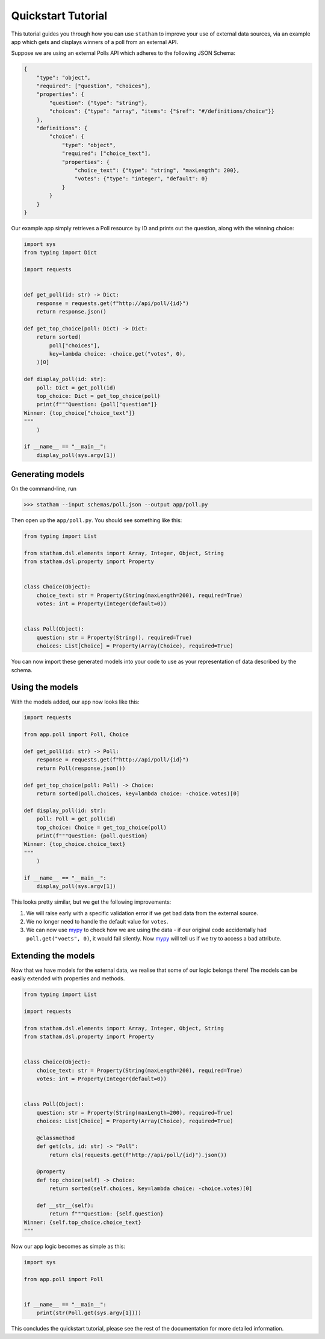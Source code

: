 .. _quickstart:

Quickstart Tutorial
===================

This tutorial guides you through how you can use ``statham`` to improve your use of external data sources, via an example app which gets and displays winners of a poll from an external API.

Suppose we are using an external Polls API which adheres to the following JSON Schema:

.. code:: json

    {
        "type": "object",
        "required": ["question", "choices"],
        "properties": {
            "question": {"type": "string"},
            "choices": {"type": "array", "items": {"$ref": "#/definitions/choice"}}
        },
        "definitions": {
            "choice": {
                "type": "object",
                "required": ["choice_text"],
                "properties": {
                    "choice_text": {"type": "string", "maxLength": 200},
                    "votes": {"type": "integer", "default": 0}
                }
            }
        }
    }

Our example app simply retrieves a Poll resource by ID and prints out the question, along with the winning choice:


.. code:: python

    import sys
    from typing import Dict

    import requests


    def get_poll(id: str) -> Dict:
        response = requests.get(f"http://api/poll/{id}")
        return response.json()

    def get_top_choice(poll: Dict) -> Dict:
        return sorted(
            poll["choices"],
            key=lambda choice: -choice.get("votes", 0),
        )[0]

    def display_poll(id: str):
        poll: Dict = get_poll(id)
        top_choice: Dict = get_top_choice(poll)
        print(f"""Question: {poll["question"]}
    Winner: {top_choice["choice_text"]}
    """
        )

    if __name__ == "__main__":
        display_poll(sys.argv[1])


Generating models
~~~~~~~~~~~~~~~~~

On the command-line, run

>>> statham --input schemas/poll.json --output app/poll.py

Then open up the ``app/poll.py``. You should see something like this:

.. code:: python

    from typing import List

    from statham.dsl.elements import Array, Integer, Object, String
    from statham.dsl.property import Property


    class Choice(Object):
        choice_text: str = Property(String(maxLength=200), required=True)
        votes: int = Property(Integer(default=0))


    class Poll(Object):
        question: str = Property(String(), required=True)
        choices: List[Choice] = Property(Array(Choice), required=True)


You can now import these generated models into your code to use as your representation of data described by the schema.


Using the models
~~~~~~~~~~~~~~~~

With the models added, our app now looks like this:

.. code:: python

    import requests

    from app.poll import Poll, Choice

    def get_poll(id: str) -> Poll:
        response = requests.get(f"http://api/poll/{id}")
        return Poll(response.json())

    def get_top_choice(poll: Poll) -> Choice:
        return sorted(poll.choices, key=lambda choice: -choice.votes)[0]

    def display_poll(id: str):
        poll: Poll = get_poll(id)
        top_choice: Choice = get_top_choice(poll)
        print(f"""Question: {poll.question}
    Winner: {top_choice.choice_text}
    """
        )

    if __name__ == "__main__":
        display_poll(sys.argv[1])


This looks pretty similar, but we get the following improvements:

1. We will raise early with a specific validation error if we get bad data from the external source.
2. We no longer need to handle the default value for ``votes``.
3. We can now use mypy_ to check how we are using the data - if our original code accidentally had ``poll.get("voets", 0)``, it would fail silently. Now mypy_ will tell us if we try to access a bad attribute.


Extending the models
~~~~~~~~~~~~~~~~~~~~

.. _extending:

Now that we have models for the external data, we realise that some of our logic belongs there! The models can be easily extended with properties and methods.

.. code:: python

    from typing import List

    import requests

    from statham.dsl.elements import Array, Integer, Object, String
    from statham.dsl.property import Property


    class Choice(Object):
        choice_text: str = Property(String(maxLength=200), required=True)
        votes: int = Property(Integer(default=0))


    class Poll(Object):
        question: str = Property(String(maxLength=200), required=True)
        choices: List[Choice] = Property(Array(Choice), required=True)

        @classmethod
        def get(cls, id: str) -> "Poll":
            return cls(requests.get(f"http://api/poll/{id}").json())

        @property
        def top_choice(self) -> Choice:
            return sorted(self.choices, key=lambda choice: -choice.votes)[0]

        def __str__(self):
            return f"""Question: {self.question}
    Winner: {self.top_choice.choice_text}
    """


Now our app logic becomes as simple as this:

.. code:: python

    import sys

    from app.poll import Poll


    if __name__ == "__main__":
        print(str(Poll.get(sys.argv[1])))


This concludes the quickstart tutorial, please see the rest of the documentation for more detailed information.

.. _mypy: http://mypy-lang.org/
